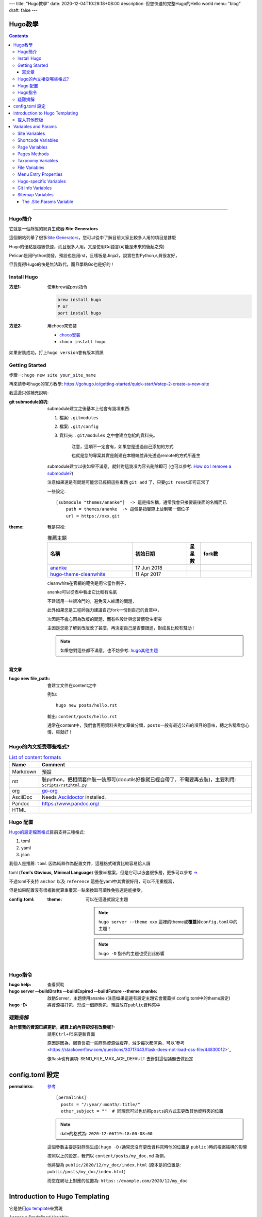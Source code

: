 ---
title: "Hugo教學"
date: 2020-12-04T10:29:18+08:00
description: 但您快速的完整Hugo的Hello world
menu: "blog"
draft: false
---

==========================================
Hugo教學
==========================================

.. contents::

----

Hugo簡介
******************************************

它就是一個靜態的網頁生成器:\ **Site Generators**\

這個網站列舉了很多\ `Site Generators <https://jamstack.org/generators/>`_\，您可以從中了解目前大家比較多人用的項目是甚麼

Hugo的優點是超級快速，而且很多人用，又是使用Go語言(可能是未來的後起之秀)

Pelican是用Python開發，預設也是用rst，且樣板是Jinja2，說實在對Python人員很友好，

但我覺得Hugo的快是無法取代，而且學點Go也是好的！


Install Hugo
******************************************

:方法1: 使用brew或post指令

    .. code-block::

        brew install hugo
        # or
        port install hugo

:方法2: 用choco來安裝

    - `choco安裝 <https://chocolatey.org/install>`_
    - ``choco install hugo``

如果安裝成功，打上\ ``hugo version``\會有版本資訊

Getting Started
******************************************

步驟一: ``hugo new site your_site_name``

再來請參考hugo的官方教學: https://gohugo.io/getting-started/quick-start/#step-2-create-a-new-site

我這邊只做補充說明:

:git submodule的坑:

    submodule建立之後基本上他會有幾項東西:

    1. 檔案: ``.gitmodules``
    #. 檔案: ``.git/config``
    #. 資料夾: ``.git/modules`` 之中會建立您給的資料夾。

        注意，這項不一定會有，如果您是透過自己添加的方式

        也就是您的專案其實是創建在本機端並非先透過remote的方式所產生

    submodule建立以後如果不滿意，就針對這幾項內容去刪除即可 (也可以參考: `How do I remove a submodule? <https://www.atlassian.com/git/articles/core-concept-workflows-and-tips>`_)

    注意如果還是有問題可能您已經把這些東西 ``git add`` 了，只要\ ``git reset``\即可正常了



    一些設定::

        [submodule "themes/ananke"]  -> 這是指名稱，通常我會只接要最後面的名稱而已
            path = themes/ananke  -> 這個是指實際上放到哪一個位子
            url = https://xxx.git


:theme:

    我是只推:

    .. csv-table:: 推薦主題
       :header: 名稱, 初始日期, 星星數, fork數
       :widths: 50, 32, 8, 30

        `ananke <https://github.com/budparr/gohugo-theme-ananke.git>`_, 17 Jun 2018, |gohugo-theme-ananke-stars|, |gohugo-theme-ananke-forks|
        `hugo-theme-cleanwhite <https://github.com/zhaohuabing/hugo-theme-cleanwhite.git>`_, 11 Apr 2017, |hugo-theme-cleanwhite-stars|, |hugo-theme-cleanwhite-forks|

    cleanwhite在官網的範例是用它當作例子，

    ananke可以從表中看出它比較有名氣

    不建議用一些很冷門的，避免沒人維護的問題，

    此外如果您是工程師強力建議自己fork一份到自己的倉庫中，

    次因是不擔心因為改版的問題，而有些設計與您習慣發生衝突

    主因是您能了解到改版改了甚麼，再決定自己是否要跟進，對成長比較有幫助！

    .. note:: 如果您對這些都不滿意，也不妨參考: `hugo其他主題 <https://themes.gohugo.io/>`_

寫文章
==========================================

:hugo new file_path: 會建立文件在content之中

    例如::

        hugo new posts/hello.rst

    輸出: ``content/posts/hello.rst``

    通常在content中，我們會再用資料夾對文章做分類，\ ``posts``\一般有最近公布的項目的意味，總之名稱看您心情，爽就好！

Hugo的內文接受哪些格式?
******************************************

.. csv-table:: `List of content formats <https://gohugo.io/content-management/formats/#list-of-content-formats>`_
    :header:  Name, Comment

    Markdown, 預設
    rst, 裝python，把相關套件裝一裝即可(docutils好像就已經自帶了，不需要再去裝)，主要利用: ``Scripts/rst2html.py``
    org, `go-org <https://github.com/niklasfasching/go-org>`_
    AsciiDoc, Needs `Asciidoctor <https://asciidoctor.org/>`_ installed.
    Pandoc, https://www.pandoc.org/
    HTML


Hugo 配置
******************************************

`Hugo的設定檔案格式 <https://gohugo.io/hugo-modules/theme-components/>`_\目前支持三種格式:

1. toml
#. yaml
#. json

我個人是推薦: ``toml`` 因為純粹作為配置文件，這種格式確實比較容易給人讀

toml (\ **Tom's Obvious, Minimal Language**\) 很像ini檔案，但是它可以嵌套很多層，更多可以參考 `-> <https://www.bookstack.cn/read/GoFrame-1.13/os-gcfg-toml.md>`_

不過toml不支持 ``anchor`` 以及 ``reference`` 這些在yaml中其實很好用，可以不用重複寫，

但是如果配置沒有很複雜就算重覆寫一點來換取可讀性免強還是能接受。


:config.toml:

    :theme: 可以在這邊就設定主題

        .. note::

            ``hugo server --theme xxx`` 這裡的theme或\ **覆蓋**\掉\ ``config.toml``\中的主題！

        .. note::

            ``hugo -D`` 指令的主題也受到此影響


Hugo指令
******************************************

:hugo help: 查看幫助
:hugo server --buildDrafts --buildExpired --buildFuture --theme ananke: 啟動Server，主題使用ananke (注意如果這邊有設定主題它會覆蓋掉 config.toml中的theme設定)
:hugo -D: 將資源檔打包，形成一個靜態包，預設放在\ ``public``\資料夾中


疑難排解
******************************************

:為什麼我的資源已經更新，網頁上的內容卻沒有改變呢?: 請用\ ``Ctrl+F5``\來更新頁面

    原因是因為，網頁會把一些靜態資源做緩存，減少每次都渲染，可以`參考 <https://stackoverflow.com/questions/30717443/flask-does-not-load-css-file/44830012>`_

    像flask也有選項: SEND_FILE_MAX_AGE_DEFAULT 去針對這個議題去做設定


==========================================
config.toml 設定
==========================================

:permalinks: `參考 <https://gohugo.io/content-management/urls/#permalinks-configuration-example>`_

    ::

        [permalinks]
          posts = "/:year/:month/:title/"
          other_subject = ""  # 同理您可以也仿照posts的方式去更改其他資料夾的位置

    .. note::

        date的格式為: ``2020-12-06T19:18:00-08:00``

    這個參數主要是對靜態生成( ``hugo -D`` (通常您沒有更改資料夾時他的位置是 ``public`` )時的檔案結構的影響

    按照以上的設定，我們以 ``content/posts/my_doc.md`` 為例，

    他將變為 ``public/2020/12/my_doc/index.html``  (原本是的位置是: ``public/posts/my_doc/index.html``)

    而您在網址上對應的位置為: ``https::/example.com/2020/12/my_doc``

==========================================
Introduction to Hugo Templating
==========================================

它是使用\ `go template <https://golang.org/pkg/text/template/>`_\來實現

Access a Predefined Variable::

    <title>{{ .Title }}</title>


The custom variables need to be prefixed with ``$``::

    {{ $address := "123 Main St." }}
    {{ $address }}

Function::

    {{ FUNCTION ARG1 ARG2 .. }}
    {{ add 1 2 }}
    <!-- prints 3 -->

    {{ lt 1 2 }}
    <!-- prints true (i.e., since 1 is less than 2) -->

Methods and Fields are Accessed via dot Notation::

    {{ .Params.bar }}

Parentheses Can be Used to Group Items Together::

    {{ if or (isset .Params "alt") (isset .Params "caption") }} Caption {{ end }}

For Hugo v0.48 and newer,

variables can be re-defined using the new ``=`` operator (new in Go 1.11).::

    {{ $var := "Hugo Page" }}
    {{ if .IsHome }}
        {{ $var = "Hugo Home" }}
    {{ end }}
    Var is {{ $var }}

載入其他模板
******************************************


The templates location will always be starting at the ``layouts/`` directory within Hugo.

您要載入的其他其他樣本，都是從\ ``layouts/``\這一個資料夾開始，


- `Partial <https://gohugo.io/templates/introduction/#partial>`_: ``{{ partial "<PATH>/<PARTIAL>.<EXTENSION>" . }}``

    Example of including a ``layouts/partials/header.html`` partial::

        {{ partial "header.html" . }}

    所以\ ``layouts/partial``\資料夾的內容就是專門給\ ``partial``\函數所使用的

- `Template <https://gohugo.io/templates/introduction/#template>`_: 內嵌樣本

    Hugo提供了一些內嵌樣本(\ `internal templates <https://gohugo.io/templates/internal/>`_)，例如:

        - Google Analytics:

            - ``_internal/google_analytics.html``
            - ``_internal/google_analytics_async.html``

        - Google News: ``_internal/google_news.html``
        - Disqus: ``_internal/disqus.html``

        - Open Graph: ``_internal/opengraph.html``

            目的在於透過定義網站性質、Title、縮圖網址等等屬性，幫助社群平台爬蟲更輕鬆得梳理並找出你網站的重點

            - `教學1 <https://medium.com/@JasonCK/%E5%A6%82%E4%BD%95%E4%B8%8D%E8%AE%93%E7%B8%AE%E5%9C%96%E6%AF%80%E6%8E%89%E4%BD%A0%E7%9A%84%E8%A8%AD%E8%A8%88-a6edd290981d>`_

        - pagination: ``_internal/pagination.html``
        - schema: ``_internal/schema.html``
        - twitter cards: ``_internal/twitter_cards.html``

==========================================
Variables and Params
==========================================

`官方介紹 <https://gohugo.io/variables/>`_

這很重要，他們可以在HTML中運用

Site Variables
******************************************

Shortcode Variables
******************************************

Page Variables
******************************************

Pages Methods
******************************************

Taxonomy Variables
******************************************

File Variables
******************************************

Menu Entry Properties
******************************************

Hugo-specific Variables
******************************************


Git Info Variables
******************************************

Sitemap Variables
******************************************


`The .Site.Params Variable`_
==========================================


::

    # config.toml

    [params]
      description = "Tesla's Awesome Hugo Site"

::

    <p>{{ $.Site.Params.description }}</p>




.. _`The .Site.Params Variable`: https://gohugo.io/variables/site/#the-siteparams-variable
.. _`Introduction to Hugo Templating`: https://gohugo.io/templates/introduction/

.. _hugoDocs: https://github.com/gohugoio/hugoDocs
.. |gohugo-theme-ananke-stars| image:: https://img.shields.io/github/stars/budparr/gohugo-theme-ananke?style=social
.. |gohugo-theme-ananke-forks| image:: https://img.shields.io/github/forks/budparr/gohugo-theme-ananke?style=social
.. |hugo-theme-cleanwhite-stars| image:: https://img.shields.io/github/stars/zhaohuabing/hugo-theme-cleanwhite?style=social
.. |hugo-theme-cleanwhite-forks| image:: https://img.shields.io/github/forks/zhaohuabing/hugo-theme-cleanwhite?style=social
